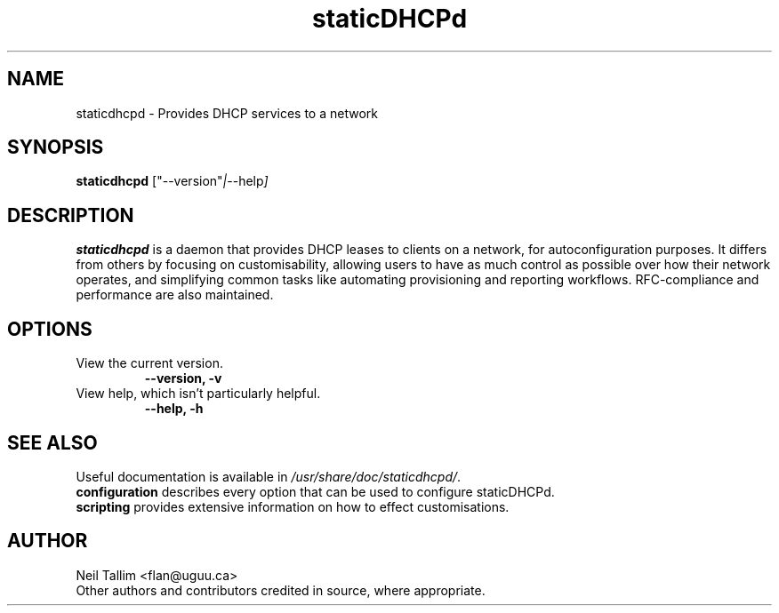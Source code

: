.\"                                      Hey, EMACS: -*- nroff -*-
.\" First parameter, NAME, should be all caps
.\" Second parameter, SECTION, should be 1-8, maybe w/ subsection
.\" other parameters are allowed: see man(7), man(1)
.TH staticDHCPd 1 "Aug 20, 2013"
.\" Please adjust this date whenever revising the manpage.
.\"
.\" Some roff macros, for reference:
.\" .nh        disable hyphenation
.\" .hy        enable hyphenation
.\" .ad l      left justify
.\" .ad b      justify to both left and right margins
.\" .nf        disable filling
.\" .fi        enable filling
.\" .br        insert line break
.\" .sp <n>    insert n+1 empty lines
.\" for manpage-specific macros, see man(7)
.SH NAME
staticdhcpd \- Provides DHCP services to a network
.SH SYNOPSIS
.B staticdhcpd
.RI ["--version" | "--help"]
.SH DESCRIPTION
\fBstaticdhcpd\fP is a daemon that provides DHCP leases to clients on a network,
for autoconfiguration purposes. It differs from others by focusing on
customisability, allowing users to have as much control as possible over how
their network operates, and simplifying common tasks like automating
provisioning and reporting workflows. RFC-compliance and performance are also
maintained.
.SH OPTIONS
.TP
View the current version.
.B \-\-version, \-v
.br
.TP
View help, which isn't particularly helpful.
.B \-\-help, \-h
.SH SEE ALSO
Useful documentation is available in \fI/usr/share/doc/staticdhcpd/\fP.
.br
\fBconfiguration\fP describes every option that can be used to configure
staticDHCPd.
.br
\fBscripting\fP provides extensive information on how to effect customisations.
.SH AUTHOR
Neil Tallim <flan@uguu.ca>
.br
Other authors and contributors credited in source, where appropriate.
